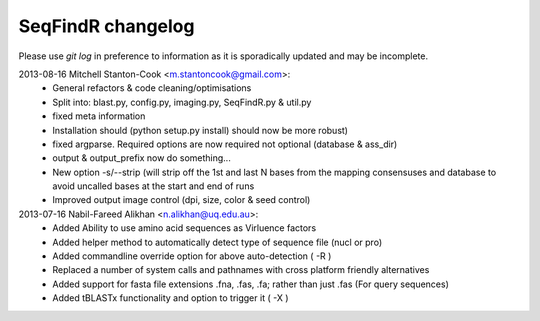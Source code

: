 SeqFindR changelog
==================

Please use *git log* in preference to information as it is sporadically 
updated and may be incomplete.

2013-08-16 Mitchell Stanton-Cook <m.stantoncook@gmail.com>:
    * General refactors & code cleaning/optimisations
    * Split into: blast.py, config.py, imaging.py, SeqFindR.py & util.py
    * fixed meta information
    * Installation should (python setup.py install) should now be more robust)
    * fixed argparse. Required options are now required not optional (database 
      & ass_dir)
    * output & output_prefix now do something...
    * New option -s/--strip (will strip off the 1st and last N bases from the 
      mapping consensuses and database to avoid uncalled bases at the start and
      end of runs
    * Improved output image control (dpi, size, color & seed control)

2013-07-16 Nabil-Fareed Alikhan <n.alikhan@uq.edu.au>:
    * Added Ability to use amino acid sequences as Virluence factors
    * Added helper method to automatically detect type of sequence file 
      (nucl or pro)
    * Added commandline override option for above auto-detection ( -R )
    * Replaced a number of system calls and pathnames with cross platform  
      friendly alternatives
    * Added support for fasta file extensions .fna, .fas, .fa; rather than just  
      .fas (For query sequences)
    * Added tBLASTx functionality and option to trigger it ( -X ) 
